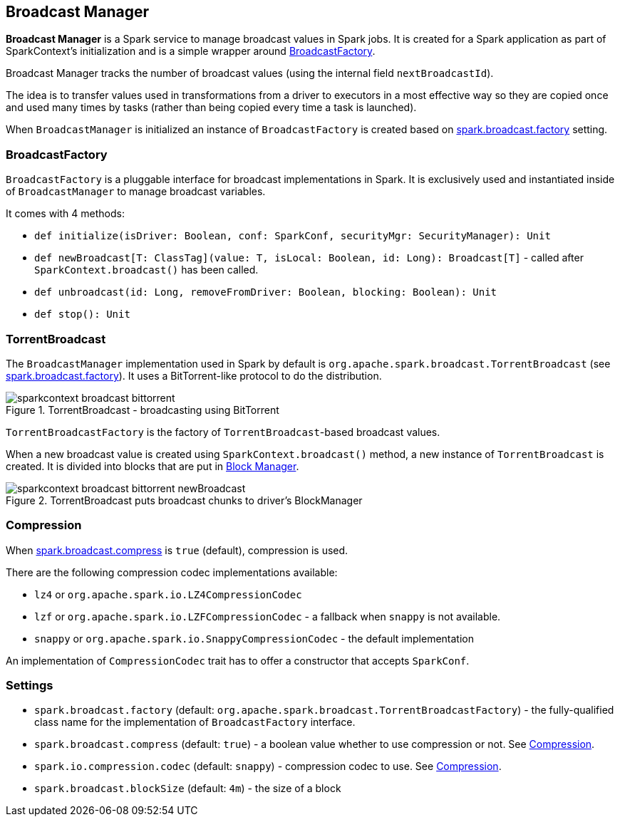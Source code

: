 == Broadcast Manager

*Broadcast Manager* is a Spark service to manage broadcast values in Spark jobs. It is created for a Spark application as part of SparkContext's initialization and is a simple wrapper around <<BroadcastFactory, BroadcastFactory>>.

Broadcast Manager tracks the number of broadcast values (using the internal field `nextBroadcastId`).

The idea is to transfer values used in transformations from a driver to executors in a most effective way so they are copied once and used many times by tasks (rather than being copied every time a task is launched).

When `BroadcastManager` is initialized an instance of `BroadcastFactory` is created based on <<settings, spark.broadcast.factory>> setting.

=== [[BroadcastFactory]] BroadcastFactory

`BroadcastFactory` is a pluggable interface for broadcast implementations in Spark. It is exclusively used and instantiated inside of `BroadcastManager` to manage broadcast variables.

It comes with 4 methods:

* `def initialize(isDriver: Boolean, conf: SparkConf, securityMgr: SecurityManager): Unit`
* `def newBroadcast[T: ClassTag](value: T, isLocal: Boolean, id: Long): Broadcast[T]` - called after `SparkContext.broadcast()` has been called.
* `def unbroadcast(id: Long, removeFromDriver: Boolean, blocking: Boolean): Unit`
* `def stop(): Unit`

=== [[TorrentBroadcast]] TorrentBroadcast

The `BroadcastManager` implementation used in Spark by default is `org.apache.spark.broadcast.TorrentBroadcast` (see <<settings, spark.broadcast.factory>>). It uses a BitTorrent-like protocol to do the distribution.

.TorrentBroadcast - broadcasting using BitTorrent
image::images/sparkcontext-broadcast-bittorrent.png[align="center"]

`TorrentBroadcastFactory` is the factory of `TorrentBroadcast`-based broadcast values.

When a new broadcast value is created using `SparkContext.broadcast()` method, a new instance of `TorrentBroadcast` is created. It is divided into blocks that are put in link:spark-blockmanager.adoc[Block Manager].

.TorrentBroadcast puts broadcast chunks to driver's BlockManager
image::images/sparkcontext-broadcast-bittorrent-newBroadcast.png[align="center"]

=== [[compression]] Compression

When <<settings, spark.broadcast.compress>> is `true` (default), compression is used.

There are the following compression codec implementations available:

* `lz4` or `org.apache.spark.io.LZ4CompressionCodec`
* `lzf` or `org.apache.spark.io.LZFCompressionCodec` - a fallback when `snappy` is not available.
* `snappy` or `org.apache.spark.io.SnappyCompressionCodec` - the default implementation

An implementation of `CompressionCodec` trait has to offer a constructor that accepts `SparkConf`.

=== [[settings]] Settings

* `spark.broadcast.factory` (default: `org.apache.spark.broadcast.TorrentBroadcastFactory`) - the fully-qualified class name for the implementation of `BroadcastFactory` interface.
* `spark.broadcast.compress` (default: `true`) - a boolean value whether to use compression or not. See <<compression, Compression>>.
* `spark.io.compression.codec` (default: `snappy`) - compression codec to use. See <<compression, Compression>>.
* `spark.broadcast.blockSize` (default: `4m`) - the size of a block
